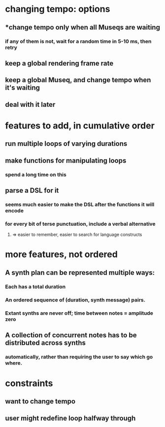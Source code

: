 * changing tempo: options
** *change tempo only when all Museqs are waiting
*** if any of them is not, wait for a random time in 5-10 ms, then retry
** keep a global rendering frame rate
** keep a global Museq, and change tempo when it's waiting
** deal with it later
* features to add, in cumulative order
** run multiple loops of varying durations
** make functions for manipulating loops
*** spend a long time on this
** parse a DSL for it
*** seems much easier to make the DSL after the functions it will encode
*** for every bit of terse punctuation, include a verbal alternative
**** => easier to remember, easier to search for language constructs
* more features, not ordered
** A synth plan can be represented multiple ways:
*** Each has a total duration
*** An ordered sequence of (duration, synth message) pairs.
*** Extant synths are never off; time between notes = amplitude zero
** A collection of concurrent notes has to be distributed across synths
*** automatically, rather than requiring the user to say which go where.
* constraints
** want to change tempo
** user might redefine loop halfway through
